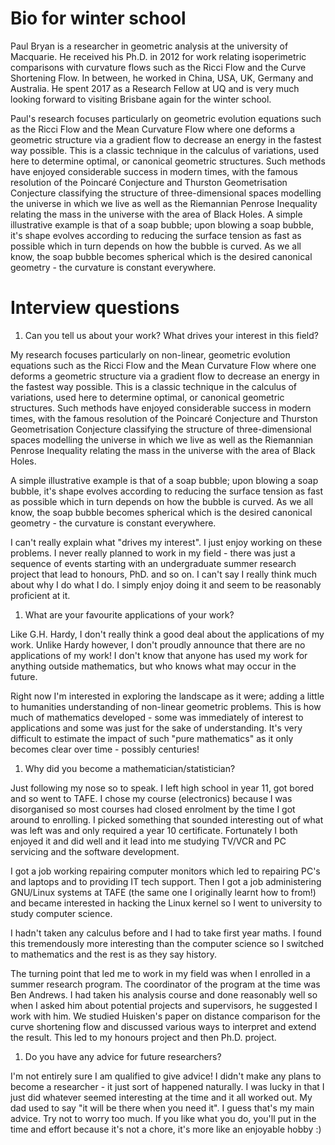 * Bio for winter school

Paul Bryan is a researcher in geometric analysis at the university of Macquarie. He received his Ph.D. in 2012 for work relating isoperimetric comparisons with curvature flows such as the Ricci Flow and the Curve Shortening Flow. In between, he worked in China, USA, UK, Germany and Australia. He spent 2017 as a Research Fellow at UQ and is very much looking forward to visiting Brisbane again for the winter school.

Paul's research focuses particularly on geometric evolution equations such as the Ricci Flow and the Mean Curvature Flow where one deforms a geometric structure via a gradient flow to decrease an energy in the fastest way possible. This is a classic technique in the calculus of variations, used here to determine optimal, or canonical geometric structures. Such methods have enjoyed considerable success in modern times, with the famous resolution of the Poincaré Conjecture and Thurston Geometrisation Conjecture classifying the structure of three-dimensional spaces modelling the universe in which we live as well as the Riemannian Penrose Inequality relating the mass in the universe with the area of Black Holes. A simple illustrative example is that of a soap bubble; upon blowing a soap bubble, it's shape evolves according to reducing the surface tension as fast as possible which in turn depends on how the bubble is curved. As we all know, the soap bubble becomes spherical which is the desired canonical geometry - the curvature is constant everywhere.

* Interview questions

1. Can you tell us about your work? What drives your interest in this field?

My research focuses particularly on non-linear, geometric evolution equations such as the Ricci Flow and the Mean Curvature Flow where one deforms a geometric structure via a gradient flow to decrease an energy in the fastest way possible. This is a classic technique in the calculus of variations, used here to determine optimal, or canonical geometric structures. Such methods have enjoyed considerable success in modern times, with the famous resolution of the Poincaré Conjecture and Thurston Geometrisation Conjecture classifying the structure of three-dimensional spaces modelling the universe in which we live as well as the Riemannian Penrose Inequality relating the mass in the universe with the area of Black Holes.

A simple illustrative example is that of a soap bubble; upon blowing a soap bubble, it's shape evolves according to reducing the surface tension as fast as possible which in turn depends on how the bubble is curved. As we all know, the soap bubble becomes spherical which is the desired canonical geometry - the curvature is constant everywhere.

I can't really explain what "drives my interest". I just enjoy working on these problems. I never really planned to work in my field - there was just a sequence of events starting with an undergraduate summer research project that lead to honours, PhD. and so on. I can't say I really think much about why I do what I do. I simply enjoy doing it and seem to be reasonably proficient at it.

3. What are your favourite applications of your work?

Like G.H. Hardy, I don't really think a good deal about the applications of my work. Unlike Hardy however, I don't proudly announce that there are no applications of my work! I don't know that anyone has used my work for anything outside mathematics, but who knows what may occur in the future.

Right now I'm interested in exploring the landscape as it were; adding a little to humanities understanding of non-linear geometric problems. This is how much of mathematics developed - some was immediately of interest to applications and some was just for the sake of understanding. It's very difficult to estimate the impact of such "pure mathematics" as it only becomes clear over time - possibly centuries!

3. Why did you become a mathematician/statistician?

Just following my nose so to speak. I left high school in year 11, got bored and so went to TAFE. I chose my course (electronics) because I was disorganised so most courses had closed enrolment by the time I got around to enrolling. I picked something that sounded interesting out of what was left was and only required a year 10 certificate. Fortunately I both enjoyed it and did well and it lead into me studying TV/VCR and PC servicing and the software development.

I got a job working repairing computer monitors which led to repairing PC's and laptops and to providing IT tech support. Then I got a job administering GNU/Linux systems at TAFE (the same one I originally learnt how to from!) and became interested in hacking the Linux kernel so I went to university to study computer science.

I hadn't taken any calculus before and I had to take first year maths. I found this tremendously more interesting than the computer science so I switched to mathematics and the rest is as they say history.

The turning point that led me to work in my field was when I enrolled in a summer research program. The coordinator of the program at the time was Ben Andrews. I had taken his analysis course and done reasonably well so when I asked him about potential projects and supervisors, he suggested I work with him. We studied Huisken's paper on distance comparison for the curve shortening flow and discussed various ways to interpret and extend the result. This led to my honours project and then Ph.D. project.

4. Do you have any advice for future researchers?

I'm not entirely sure I am qualified to give advice! I didn't make any plans to become a researcher - it just sort of happened naturally. I was lucky in that I just did whatever seemed interesting at the time and it all worked out. My dad used to say "it will be there when you need it". I guess that's my main advice. Try not to worry too much. If you like what you do, you'll put in the time and effort because it's not a chore, it's more like an enjoyable hobby :)
